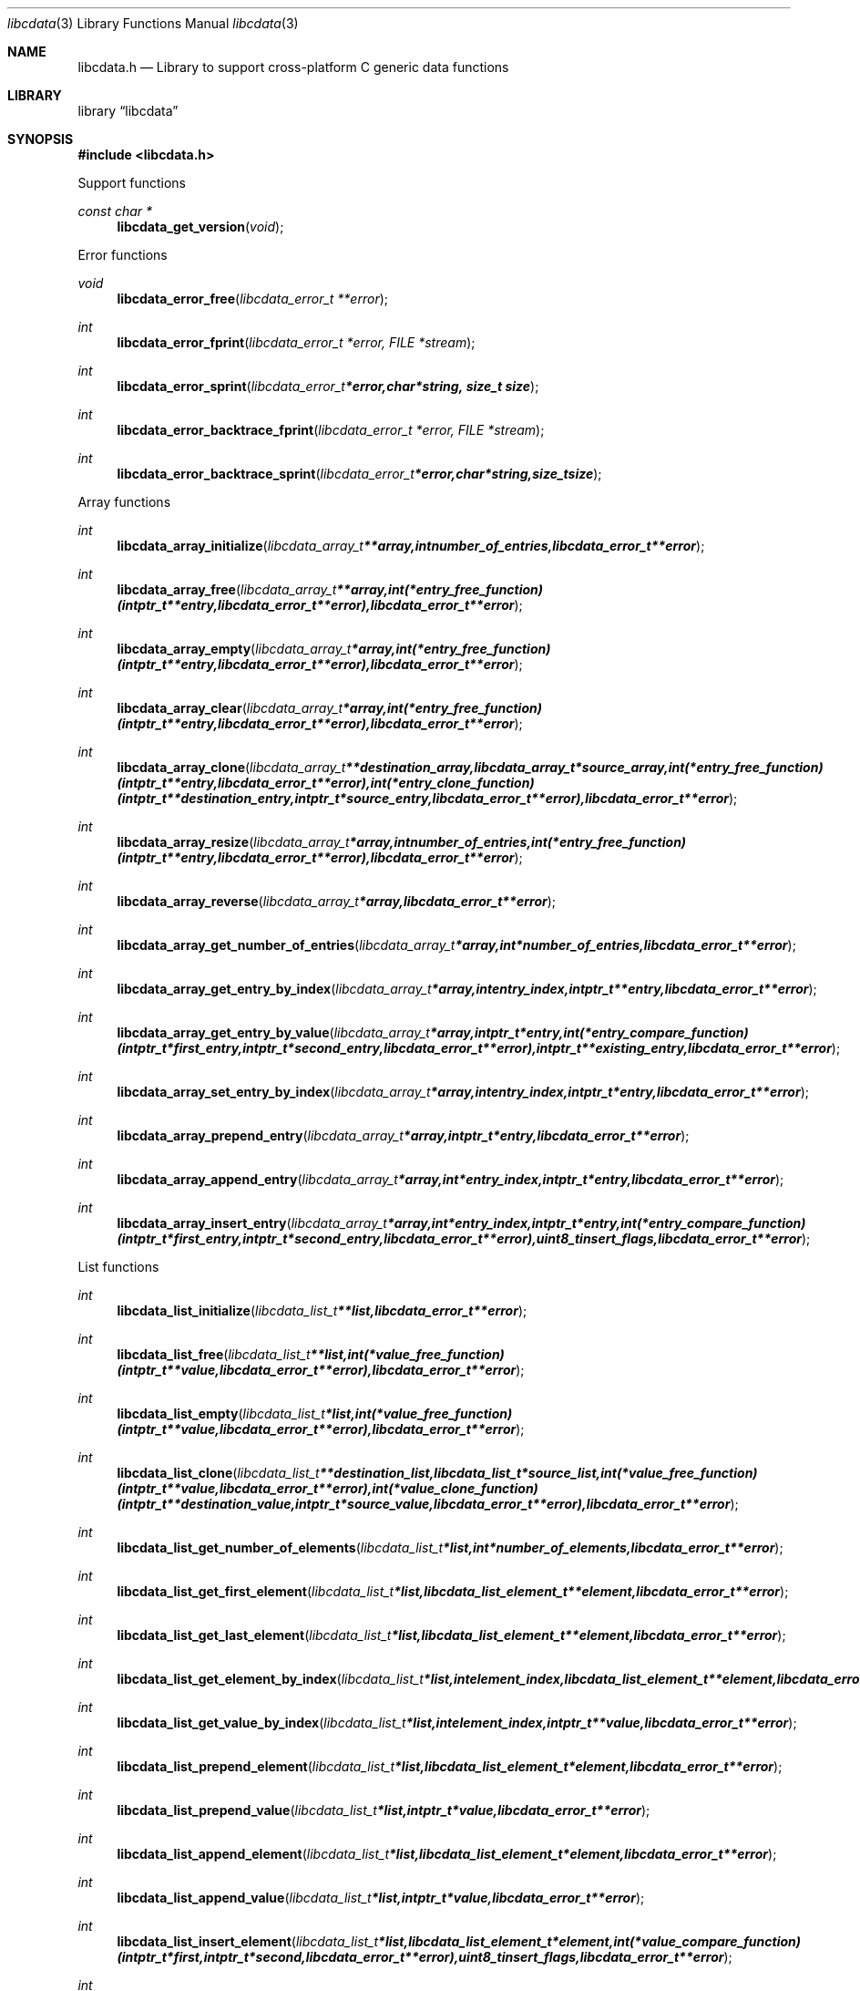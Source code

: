 .Dd May 3, 2013
.Dt libcdata 3
.Os libcdata
.Sh NAME
.Nm libcdata.h
.Nd Library to support cross-platform C generic data functions
.Sh LIBRARY
.Lb libcdata
.Sh SYNOPSIS
.In libcdata.h
.Pp
Support functions
.Ft const char *
.Fn libcdata_get_version "void"
.Pp
Error functions
.Ft void
.Fn libcdata_error_free "libcdata_error_t **error"
.Ft int
.Fn libcdata_error_fprint "libcdata_error_t *error, FILE *stream"
.Ft int
.Fn libcdata_error_sprint "libcdata_error_t *error, char *string, size_t size"
.Ft int
.Fn libcdata_error_backtrace_fprint "libcdata_error_t *error, FILE *stream"
.Ft int
.Fn libcdata_error_backtrace_sprint "libcdata_error_t *error, char *string, size_t size"
.Pp
Array functions
.Ft int
.Fn libcdata_array_initialize "libcdata_array_t **array, int number_of_entries, libcdata_error_t **error"
.Ft int
.Fn libcdata_array_free "libcdata_array_t **array, int (*entry_free_function)( intptr_t **entry, libcdata_error_t **error ), libcdata_error_t **error"
.Ft int
.Fn libcdata_array_empty "libcdata_array_t *array, int (*entry_free_function)( intptr_t **entry, libcdata_error_t **error ), libcdata_error_t **error"
.Ft int
.Fn libcdata_array_clear "libcdata_array_t *array, int (*entry_free_function)( intptr_t **entry, libcdata_error_t **error ), libcdata_error_t **error"
.Ft int
.Fn libcdata_array_clone "libcdata_array_t **destination_array, libcdata_array_t *source_array, int (*entry_free_function)( intptr_t **entry, libcdata_error_t **error ), int (*entry_clone_function)( intptr_t **destination_entry, intptr_t *source_entry, libcdata_error_t **error ), libcdata_error_t **error"
.Ft int
.Fn libcdata_array_resize "libcdata_array_t *array, int number_of_entries, int (*entry_free_function)( intptr_t **entry, libcdata_error_t **error ), libcdata_error_t **error"
.Ft int
.Fn libcdata_array_reverse "libcdata_array_t *array, libcdata_error_t **error"
.Ft int
.Fn libcdata_array_get_number_of_entries "libcdata_array_t *array, int *number_of_entries, libcdata_error_t **error"
.Ft int
.Fn libcdata_array_get_entry_by_index "libcdata_array_t *array, int entry_index, intptr_t **entry, libcdata_error_t **error"
.Ft int
.Fn libcdata_array_get_entry_by_value "libcdata_array_t *array, intptr_t *entry, int (*entry_compare_function)( intptr_t *first_entry, intptr_t *second_entry, libcdata_error_t **error ), intptr_t **existing_entry, libcdata_error_t **error"
.Ft int
.Fn libcdata_array_set_entry_by_index "libcdata_array_t *array, int entry_index, intptr_t *entry, libcdata_error_t **error"
.Ft int
.Fn libcdata_array_prepend_entry "libcdata_array_t *array, intptr_t *entry, libcdata_error_t **error"
.Ft int
.Fn libcdata_array_append_entry "libcdata_array_t *array, int *entry_index, intptr_t *entry, libcdata_error_t **error"
.Ft int
.Fn libcdata_array_insert_entry "libcdata_array_t *array, int *entry_index, intptr_t *entry, int (*entry_compare_function)( intptr_t *first_entry, intptr_t *second_entry, libcdata_error_t **error ), uint8_t insert_flags, libcdata_error_t **error"
.Pp
List functions
.Ft int
.Fn libcdata_list_initialize "libcdata_list_t **list, libcdata_error_t **error"
.Ft int
.Fn libcdata_list_free "libcdata_list_t **list, int (*value_free_function)( intptr_t **value, libcdata_error_t **error ), libcdata_error_t **error"
.Ft int
.Fn libcdata_list_empty "libcdata_list_t *list, int (*value_free_function)( intptr_t **value, libcdata_error_t **error ), libcdata_error_t **error"
.Ft int
.Fn libcdata_list_clone "libcdata_list_t **destination_list, libcdata_list_t *source_list, int (*value_free_function)( intptr_t **value, libcdata_error_t **error ), int (*value_clone_function)( intptr_t **destination_value, intptr_t *source_value, libcdata_error_t **error ), libcdata_error_t **error"
.Ft int
.Fn libcdata_list_get_number_of_elements "libcdata_list_t *list, int *number_of_elements, libcdata_error_t **error"
.Ft int
.Fn libcdata_list_get_first_element "libcdata_list_t *list, libcdata_list_element_t **element, libcdata_error_t **error"
.Ft int
.Fn libcdata_list_get_last_element "libcdata_list_t *list, libcdata_list_element_t **element, libcdata_error_t **error"
.Ft int
.Fn libcdata_list_get_element_by_index "libcdata_list_t *list, int element_index, libcdata_list_element_t **element, libcdata_error_t **error"
.Ft int
.Fn libcdata_list_get_value_by_index "libcdata_list_t *list, int element_index, intptr_t **value, libcdata_error_t **error"
.Ft int
.Fn libcdata_list_prepend_element "libcdata_list_t *list, libcdata_list_element_t *element, libcdata_error_t **error"
.Ft int
.Fn libcdata_list_prepend_value "libcdata_list_t *list, intptr_t *value, libcdata_error_t **error"
.Ft int
.Fn libcdata_list_append_element "libcdata_list_t *list, libcdata_list_element_t *element, libcdata_error_t **error"
.Ft int
.Fn libcdata_list_append_value "libcdata_list_t *list, intptr_t *value, libcdata_error_t **error"
.Ft int
.Fn libcdata_list_insert_element "libcdata_list_t *list, libcdata_list_element_t *element, int (*value_compare_function)( intptr_t *first, intptr_t *second, libcdata_error_t **error ), uint8_t insert_flags, libcdata_error_t **error"
.Ft int
.Fn libcdata_list_insert_value "libcdata_list_t *list, intptr_t *value, int (*value_compare_function)( intptr_t *first, intptr_t *second, libcdata_error_t **error ), uint8_t insert_flags, libcdata_error_t **error"
.Ft int
.Fn libcdata_list_remove_element "libcdata_list_t *list, libcdata_list_element_t *element, libcdata_error_t **error"
.Pp
List element functions
.Ft int
.Fn libcdata_list_element_initialize "libcdata_list_element_t **element, libcdata_error_t **error"
.Ft int
.Fn libcdata_list_element_free "libcdata_list_element_t **element, int (*value_free_function)( intptr_t **value, libcdata_error_t **error ), libcdata_error_t **error"
.Ft int
.Fn libcdata_list_element_get_value "libcdata_list_element_t *element, intptr_t **value, libcdata_error_t **error"
.Ft int
.Fn libcdata_list_element_set_value "libcdata_list_element_t *element, intptr_t *value, libcdata_error_t **error"
.Ft int
.Fn libcdata_list_element_get_previous_element "libcdata_list_element_t *element, libcdata_list_element_t **previous_element, libcdata_error_t **error"
.Ft int
.Fn libcdata_list_element_set_previous_element "libcdata_list_element_t *element, libcdata_list_element_t *previous_element, libcdata_error_t **error"
.Ft int
.Fn libcdata_list_element_get_next_element "libcdata_list_element_t *element, libcdata_list_element_t **next_element, libcdata_error_t **error"
.Ft int
.Fn libcdata_list_element_set_next_element "libcdata_list_element_t *element, libcdata_list_element_t *next_element, libcdata_error_t **error"
.Ft int
.Fn libcdata_list_element_get_elements "libcdata_list_element_t *element, libcdata_list_element_t **previous_element, libcdata_list_element_t **next_element, libcdata_error_t **error"
.Ft int
.Fn libcdata_list_element_set_elements "libcdata_list_element_t *element, libcdata_list_element_t *previous_element, libcdata_list_element_t *next_element, libcdata_error_t **error"
.Pp
Range list functions
.Ft int
.Fn libcdata_range_list_initialize "libcdata_range_list_t **range_list, libcdata_error_t **error"
.Ft int
.Fn libcdata_range_list_free "libcdata_range_list_t **range_list, int (*value_free_function)( intptr_t **value, libcdata_error_t **error ), libcdata_error_t **error"
.Ft int
.Fn libcdata_range_list_empty "libcdata_range_list_t *range_list, int (*value_free_function)( intptr_t **value, libcdata_error_t **error ), libcdata_error_t **error"
.Ft int
.Fn libcdata_range_list_clone "libcdata_range_list_t **destination_range_list, libcdata_range_list_t *source_range_list, int (*value_free_function)( intptr_t **value, libcdata_error_t **error ), int (*value_clone_function)( intptr_t **destination_value, intptr_t *source_value, libcdata_error_t **error ), libcdata_error_t **error"
.Ft int
.Fn libcdata_range_list_get_number_of_elements "libcdata_range_list_t *range_list, int *number_of_elements, libcdata_error_t **error"
.Ft int
.Fn libcdata_range_list_insert_range "libcdata_range_list_t *range_list, uint64_t range_start, uint64_t range_size, intptr_t *value, int (*value_free_function)( intptr_t **value, libcdata_error_t **error ), int (*value_merge_function)( intptr_t *destination_value, intptr_t *source_value, libcdata_error_t **error ), libcdata_error_t **error"
.Ft int
.Fn libcdata_range_list_insert_range_list "libcdata_range_list_t *range_list, libcdata_range_list_t *source_range_list, int (*value_free_function)( intptr_t **value, libcdata_error_t **error ), int (*value_merge_function)( intptr_t *destination_value, intptr_t *source_value, libcdata_error_t **error ), libcdata_error_t **error"
.Ft int
.Fn libcdata_range_list_remove_range "libcdata_range_list_t *range_list, uint64_t range_start, uint64_t range_size, int (*value_free_function)( intptr_t **value, libcdata_error_t **error ), int (*value_split_function)( intptr_t **destination_value, intptr_t *source_value, uint64_t split_range_offset, libcdata_error_t **error ), libcdata_error_t **error"
.Ft int
.Fn libcdata_range_list_get_range_by_index "libcdata_range_list_t *range_list, int element_index, uint64_t *range_start, uint64_t *range_size, intptr_t **value, libcdata_error_t **error"
.Ft int
.Fn libcdata_range_list_get_range_at_offset "libcdata_range_list_t *range_list, uint64_t range_offset, uint64_t *range_start, uint64_t *range_size, intptr_t **value, libcdata_error_t **error"
.Ft int
.Fn libcdata_range_list_range_is_present "libcdata_range_list_t *range_list, uint64_t range_start, uint64_t range_size, libcdata_error_t **error"
.Pp
Tree node functions
.Ft int
.Fn libcdata_tree_node_initialize "libcdata_tree_node_t **node, libcdata_error_t **error"
.Ft int
.Fn libcdata_tree_node_free "libcdata_tree_node_t **node, int (*value_free_function)( intptr_t **value, libcdata_error_t **error ), libcdata_error_t **error"
.Ft int
.Fn libcdata_tree_node_empty "libcdata_tree_node_t *node, int (*value_free_function)( intptr_t **value, libcdata_error_t **error ), libcdata_error_t **error"
.Ft int
.Fn libcdata_tree_node_clone "libcdata_tree_node_t **destination_node, libcdata_tree_node_t *source_node, int (*value_free_function)( intptr_t **value, libcdata_error_t **error ), int (*value_clone_function)( intptr_t **destination_value, intptr_t *source_value, libcdata_error_t **error ), libcdata_error_t **error"
.Ft int
.Fn libcdata_tree_node_get_value "libcdata_tree_node_t *node, intptr_t **value, libcdata_error_t **error"
.Ft int
.Fn libcdata_tree_node_set_value "libcdata_tree_node_t *node, intptr_t *value, libcdata_error_t **error"
.Ft int
.Fn libcdata_tree_node_get_parent_node "libcdata_tree_node_t *node, libcdata_tree_node_t **parent_node, libcdata_error_t **error"
.Ft int
.Fn libcdata_tree_node_set_parent_node "libcdata_tree_node_t *node, libcdata_tree_node_t *parent_node, libcdata_error_t **error"
.Ft int
.Fn libcdata_tree_node_get_previous_node "libcdata_tree_node_t *node, libcdata_tree_node_t **previous_node, libcdata_error_t **error"
.Ft int
.Fn libcdata_tree_node_set_previous_node "libcdata_tree_node_t *node, libcdata_tree_node_t *previous_node, libcdata_error_t **error"
.Ft int
.Fn libcdata_tree_node_get_next_node "libcdata_tree_node_t *node, libcdata_tree_node_t **next_node, libcdata_error_t **error"
.Ft int
.Fn libcdata_tree_node_set_next_node "libcdata_tree_node_t *node, libcdata_tree_node_t *next_node, libcdata_error_t **error"
.Ft int
.Fn libcdata_tree_node_get_nodes "libcdata_tree_node_t *node, libcdata_tree_node_t **parent_node, libcdata_tree_node_t **previous_node, libcdata_tree_node_t **next_node, libcdata_error_t **error"
.Ft int
.Fn libcdata_tree_node_set_nodes "libcdata_tree_node_t *node, libcdata_tree_node_t *parent_node, libcdata_tree_node_t *previous_node, libcdata_tree_node_t *next_node, libcdata_error_t **error"
.Ft int
.Fn libcdata_tree_node_append_node "libcdata_tree_node_t *parent_node, libcdata_tree_node_t *node, libcdata_error_t **error"
.Ft int
.Fn libcdata_tree_node_append_value "libcdata_tree_node_t *parent_node, intptr_t *value, libcdata_error_t **error"
.Ft int
.Fn libcdata_tree_node_insert_node "libcdata_tree_node_t *parent_node, libcdata_tree_node_t *node, int (*value_compare_function)( intptr_t *first_value, intptr_t *second_value, libcdata_error_t **error ), uint8_t insert_flags, libcdata_error_t **error"
.Ft int
.Fn libcdata_tree_node_insert_value "libcdata_tree_node_t *parent_node, intptr_t *value, int (*value_compare_function)( intptr_t *first_value, intptr_t *second_value, libcdata_error_t **error ), uint8_t insert_flags, libcdata_error_t **error"
.Ft int
.Fn libcdata_tree_node_replace_node "libcdata_tree_node_t *node, libcdata_tree_node_t *replacement_node, libcdata_error_t **error"
.Ft int
.Fn libcdata_tree_node_remove_node "libcdata_tree_node_t *parent_node, libcdata_tree_node_t *node, libcdata_error_t **error"
.Ft int
.Fn libcdata_tree_node_get_number_of_sub_nodes "libcdata_tree_node_t *node, int *number_of_sub_nodes, libcdata_error_t **error"
.Ft int
.Fn libcdata_tree_node_get_sub_node_by_index "libcdata_tree_node_t *node, int sub_node_index, libcdata_tree_node_t **sub_node, libcdata_error_t **error"
.Ft int
.Fn libcdata_tree_node_get_leaf_node_list "libcdata_tree_node_t *node, libcdata_list_t **leaf_node_list, libcdata_error_t **error"
.Pp
.Sh DESCRIPTION
The
.Fn libcdata_get_version
function is used to retrieve the library version.
.Sh RETURN VALUES
Most of the functions return NULL or -1 on error, dependent on the return type. For the actual return values refer to libcdata.h
.Sh ENVIRONMENT
None
.Sh FILES
None
.Sh BUGS
Please report bugs of any kind to <joachim.metz@gmail.com> or on the project website:
http://code.google.com/p/libcdata/
.Sh AUTHOR
These man pages were written by Joachim Metz.
.Sh COPYRIGHT
Copyright 2006-2013, Joachim Metz <joachim.metz@gmail.com>.
This is free software; see the source for copying conditions. There is NO warranty; not even for MERCHANTABILITY or FITNESS FOR A PARTICULAR PURPOSE.
.Sh SEE ALSO
the libcdata.h include file

